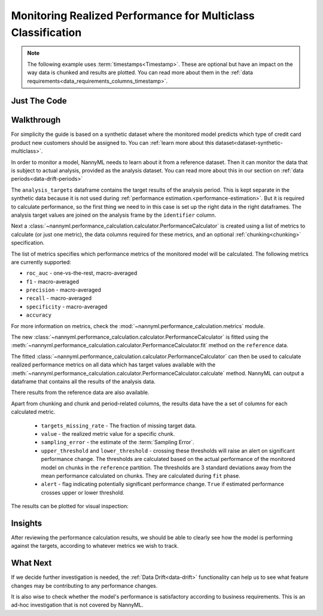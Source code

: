 .. _multiclass-performance-calculation:

================================================================
Monitoring Realized Performance for Multiclass Classification
================================================================

.. note::
    The following example uses :term:`timestamps<Timestamp>`.
    These are optional but have an impact on the way data is chunked and results are plotted.
    You can read more about them in the :ref:`data requirements<data_requirements_columns_timestamp>`.



Just The Code
==============

.. nbimport::
    :path: ./example_notebooks/Tutorial - Realized Performance - Multiclass Classification.ipynb
    :cells: 1 3 4 6 8



Walkthrough
=============


For simplicity the guide is based on a synthetic dataset where the monitored model predicts
which type of credit card product new customers should be assigned to. You can :ref:`learn more about this dataset<dataset-synthetic-multiclass>`.

In order to monitor a model, NannyML needs to learn about it from a reference dataset. Then it can monitor the data that is subject to actual analysis, provided as the analysis dataset.
You can read more about this in our section on :ref:`data periods<data-drift-periods>`

The ``analysis_targets`` dataframe contains the target results of the analysis period. This is kept separate in the synthetic data because it is
not used during :ref:`performance estimation.<performance-estimation>`. But it is required to calculate performance, so the first thing we need to in this case is set up the right data in the right dataframes.  The analysis target values are joined on the analysis frame by the ``identifier`` column.

.. nbimport::
    :path: ./example_notebooks/Tutorial - Realized Performance - Multiclass Classification.ipynb
    :cells: 1

.. nbtable::
    :path: ./example_notebooks/Tutorial - Realized Performance - Multiclass Classification.ipynb
    :cell: 2

Next a :class:`~nannyml.performance_calculation.calculator.PerformanceCalculator` is created using a list of metrics to calculate (or just one metric), the data columns required for these metrics, and an optional :ref:`chunking<chunking>` specification.

The list of metrics specifies which performance metrics of the monitored model will be calculated.
The following metrics are currently supported:

- ``roc_auc`` - one-vs-the-rest, macro-averaged
- ``f1`` - macro-averaged
- ``precision`` - macro-averaged
- ``recall`` - macro-averaged
- ``specificity`` - macro-averaged
- ``accuracy``

For more information on metrics, check the :mod:`~nannyml.performance_calculation.metrics` module.

.. nbimport::
    :path: ./example_notebooks/Tutorial - Realized Performance - Multiclass Classification.ipynb
    :cells: 3


The new :class:`~nannyml.performance_calculation.calculator.PerformanceCalculator` is fitted using the
:meth:`~nannyml.performance_calculation.calculator.PerformanceCalculator.fit` method on the ``reference`` data.

The fitted :class:`~nannyml.performance_calculation.calculator.PerformanceCalculator` can then be used to calculate
realized performance metrics on all data which has target values available with the
:meth:`~nannyml.performance_calculation.calculator.PerformanceCalculator.calculate` method.
NannyML can output a dataframe that contains all the results of the analysis data.

.. nbimport::
    :path: ./example_notebooks/Tutorial - Realized Performance - Multiclass Classification.ipynb
    :cells: 4

.. nbtable::
    :path: ./example_notebooks/Tutorial - Realized Performance - Multiclass Classification.ipynb
    :cell: 5

There results from the reference data are also available.

.. nbimport::
    :path: ./example_notebooks/Tutorial - Realized Performance - Multiclass Classification.ipynb
    :cells: 6

.. nbtable::
    :path: ./example_notebooks/Tutorial - Realized Performance - Multiclass Classification.ipynb
    :cell: 7

Apart from chunking and chunk and period-related columns, the results data have the a set of columns for each
calculated metric.

 - ``targets_missing_rate`` - The fraction of missing target data.
 - ``value`` - the realized metric value for a specific chunk.
 - ``sampling_error`` - the estimate of the :term:`Sampling Error`.
 - ``upper_threshold`` and ``lower_threshold`` - crossing these thresholds will raise an alert on significant
   performance change. The thresholds are calculated based on the actual performance of the monitored model on chunks in
   the ``reference`` partition. The thresholds are 3 standard deviations away from the mean performance calculated on
   chunks.
   They are calculated during ``fit`` phase.
 - ``alert`` - flag indicating potentially significant performance change. ``True`` if estimated performance crosses
   upper or lower threshold.

The results can be plotted for visual inspection:

.. nbimport::
    :path: ./example_notebooks/Tutorial - Realized Performance - Multiclass Classification.ipynb
    :cells: 8

.. image:: /_static/tutorials/performance_calculation/multiclass/tutorial-performance-calculation-multiclass.svg


Insights
========

After reviewing the performance calculation results, we should be able to clearly see how the model is performing against
the targets, according to whatever metrics we wish to track.


What Next
=========

If we decide further investigation is needed, the :ref:`Data Drift<data-drift>` functionality can help us to see
what feature changes may be contributing to any performance changes.

It is also wise to check whether the model's performance is satisfactory
according to business requirements. This is an ad-hoc investigation that is not covered by NannyML.
